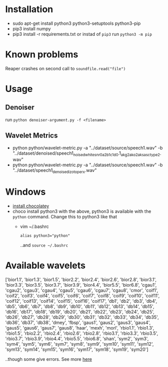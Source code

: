 * Installation
  + sudo apt-get install python3 python3-setuptools python3-pip
  + pip3 install numpy
  + pip3 install -r requirements.txt
	or instad of =pip3= run =python3 -m pip=
	
* Known problems
  Reaper crashes on second call to =soundfile.read("file")=
  
* Usage

** Denoiser
   run =python denoiser-argument.py -f <filename>=
   
** Wavelet Metrics
   + python python/wavelet-metric.py -a "../dataset/source/speech1.wav" -b "../dataset/denoised/speech1_noised_white_snr0_a_2_b_1_c1_d0.1_akg2_ako2_aksasc_type2.wav"
   + python python/wavelet-metric.py -a "../dataset/source/speech1.wav" -b "../dataset/speech1_denoised_izotope_rx.wav"
* Windows
  + [[https://chocolatey.org/install][install chocolatey]]
  + choco install python3
	 with the above, python3 is available with the =python= command. Change this to python3 like that
	 + vim ~/.bashrc
	   #+BEGIN_SRC text
alias python3="python"
       #+END_SRC
	   ..and =source ~/.bashrc=
	   
* Available wavelets
  ['bior1.1', 'bior1.3', 'bior1.5', 'bior2.2', 'bior2.4', 'bior2.6', 'bior2.8', 'bior3.1', 'bior3.3', 'bior3.5', 'bior3.7', 'bior3.9', 'bior4.4', 'bior5.5', 'bior6.8', 'cgau1', 'cgau2', 'cgau3', 'cgau4', 'cgau5', 'cgau6', 'cgau7', 'cgau8', 'cmor', 'coif1', 'coif2', 'coif3', 'coif4', 'coif5', 'coif6', 'coif7', 'coif8', 'coif9', 'coif10', 'coif11', 'coif12', 'coif13', 'coif14', 'coif15', 'coif16', 'coif17', 'db1', 'db2', 'db3', 'db4', 'db5', 'db6', 'db7', 'db8', 'db9', 'db10', 'db11', 'db12', 'db13', 'db14', 'db15', 'db16', 'db17', 'db18', 'db19', 'db20', 'db21', 'db22', 'db23', 'db24', 'db25', 'db26', 'db27', 'db28', 'db29', 'db30', 'db31', 'db32', 'db33', 'db34', 'db35', 'db36', 'db37', 'db38', 'dmey', 'fbsp', 'gaus1', 'gaus2', 'gaus3', 'gaus4', 'gaus5', 'gaus6', 'gaus7', 'gaus8', 'haar', 'mexh', 'morl', 'rbio1.1', 'rbio1.3', 'rbio1.5', 'rbio2.2', 'rbio2.4', 'rbio2.6', 'rbio2.8', 'rbio3.1', 'rbio3.3', 'rbio3.5', 'rbio3.7', 'rbio3.9', 'rbio4.4', 'rbio5.5', 'rbio6.8', 'shan', 'sym2', 'sym3', 'sym4', 'sym5', 'sym6', 'sym7', 'sym8', 'sym9', 'sym10', 'sym11', 'sym12', 'sym13', 'sym14', 'sym15', 'sym16', 'sym17', 'sym18', 'sym19', 'sym20']

  ..though some give errors. See more [[https://stackoverflow.com/questions/41189110/why-pywavelet-wavelet-does-not-accept-all-built-in-wavelets][here]]
